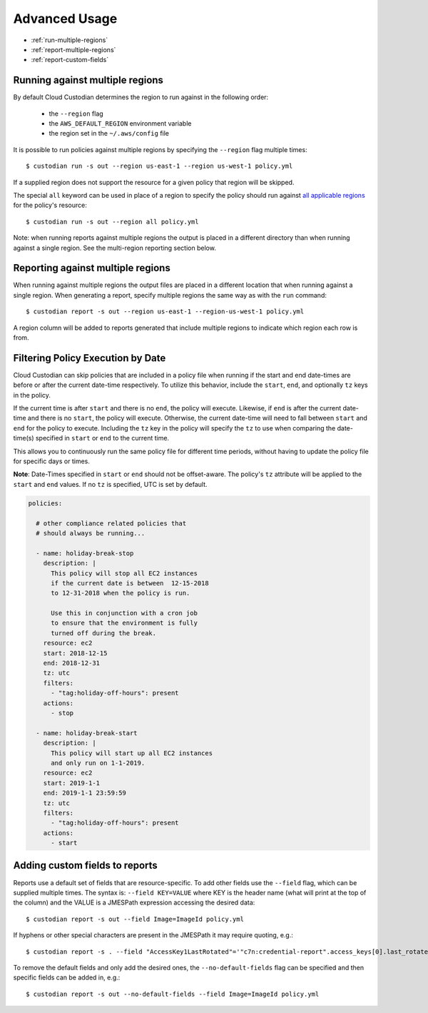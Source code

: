 .. _advanced:

Advanced Usage
==============

* :ref:`run-multiple-regions`
* :ref:`report-multiple-regions`
* :ref:`report-custom-fields`

.. _run-multiple-regions:

Running against multiple regions
--------------------------------

By default Cloud Custodian determines the region to run against in the following
order:

 * the ``--region`` flag
 * the ``AWS_DEFAULT_REGION`` environment variable
 * the region set in the ``~/.aws/config`` file

It is possible to run policies against multiple regions by specifying the ``--region``
flag multiple times::

  $ custodian run -s out --region us-east-1 --region us-west-1 policy.yml

If a supplied region does not support the resource for a given policy that region will
be skipped.

The special ``all`` keyword can be used in place of a region to specify the policy
should run against `all applicable regions 
<https://aws.amazon.com/about-aws/global-infrastructure/regional-product-services/>`_
for the policy's resource::

  $ custodian run -s out --region all policy.yml

Note: when running reports against multiple regions the output is placed in a different
directory than when running against a single region.  See the multi-region reporting
section below.

.. _report-multiple-regions:

Reporting against multiple regions
----------------------------------

When running against multiple regions the output files are placed in a different
location that when running against a single region.  When generating a report, specify
multiple regions the same way as with the ``run`` command::

   $ custodian report -s out --region us-east-1 --region-us-west-1 policy.yml

A region column will be added to reports generated that include multiple regions to
indicate which region each row is from.

.. _scheduling-policy-execution:

Filtering Policy Execution by Date
---------------------------

Cloud Custodian can skip policies that are included in a policy file when running if
the start and end date-times are before or after the current date-time respectively.
To utilize this behavior, include the ``start``, ``end``, and optionally ``tz`` keys in the policy.

If the current time is after ``start`` and there is no ``end``, the policy will
execute. Likewise, if ``end`` is after the current date-time and there is no ``start``,
the policy will execute. Otherwise, the current date-time will need to fall between
``start`` and ``end`` for the policy to execute. Including the ``tz`` key in the policy will
specify the ``tz`` to use when comparing the date-time(s) specified in ``start`` or ``end`` to
the current time.

This allows you to continuously run the same policy file for different time periods, without
having to update the policy file for specific days or times.

**Note**: Date-Times specified in ``start`` or ``end`` should not be offset-aware. The policy's
``tz`` attribute will be applied to the ``start`` and ``end`` values. If no ``tz`` is specified,
UTC is set by default.

.. code-block:: yaml

  policies:

    # other compliance related policies that
    # should always be running...

    - name: holiday-break-stop
      description: |
        This policy will stop all EC2 instances
        if the current date is between  12-15-2018
        to 12-31-2018 when the policy is run.

        Use this in conjunction with a cron job
        to ensure that the environment is fully
        turned off during the break.
      resource: ec2
      start: 2018-12-15
      end: 2018-12-31
      tz: utc
      filters:
        - "tag:holiday-off-hours": present
      actions:
        - stop

    - name: holiday-break-start
      description: |
        This policy will start up all EC2 instances
        and only run on 1-1-2019.
      resource: ec2
      start: 2019-1-1
      end: 2019-1-1 23:59:59
      tz: utc
      filters:
        - "tag:holiday-off-hours": present
      actions:
        - start


.. _report-custom-fields:

Adding custom fields to reports
-------------------------------

Reports use a default set of fields that are resource-specific.  To add other fields
use the ``--field`` flag, which can be supplied multiple times.  The syntax is:
``--field KEY=VALUE`` where KEY is the header name (what will print at the top of
the column) and the VALUE is a JMESPath expression accessing the desired data::

  $ custodian report -s out --field Image=ImageId policy.yml

If hyphens or other special characters are present in the JMESPath it may require
quoting, e.g.::

  $ custodian report -s . --field "AccessKey1LastRotated"='"c7n:credential-report".access_keys[0].last_rotated' policy.yml

To remove the default fields and only add the desired ones, the ``--no-default-fields``
flag can be specified and then specific fields can be added in, e.g.::

  $ custodian report -s out --no-default-fields --field Image=ImageId policy.yml
